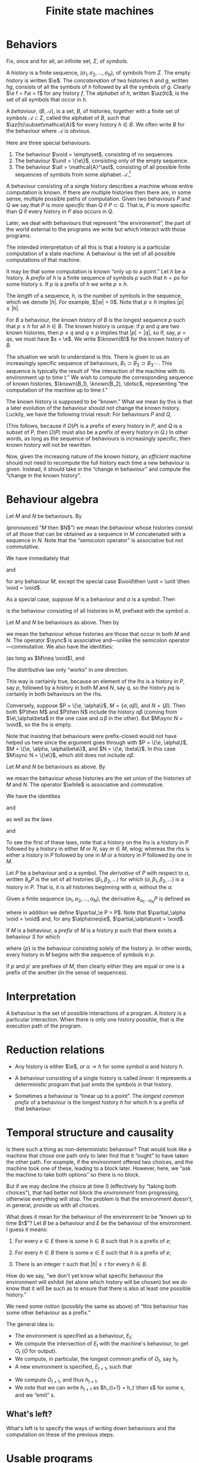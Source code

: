 #+title: Finite state machines
#+startup: showall
#+options: toc:nil
#+latex_header: \newcommand{\sync}{\mathbin{\&}}
#+latex_header: \newcommand{\then}{\mathbin{;}}
#+latex_header: \newcommand{\while}{\mid}
#+latex_header: \newcommand{\e}{\varepsilon}
#+latex_header: \newcommand{\unit}{\mathbf{1}}
#+latex_header: \newcommand{\void}{\mathbf{0}}
#+latex_header: \newcommand{\all}{\mathbf{U}}
#+latex_header: \DeclareMathOperator{\az}{alph}
#+latex_header: \newcommand{\known}{\Omega}


* Behaviors

Fix, once and for all, an infinite set, $\Sigma$, of /symbols/.

A /history/ is a finite sequence, $(\sigma_1, \sigma_2, \dotsc, \sigma_N)$, of
symbols from $\Sigma$. The empty history is written $\e$. The
/concatenation/ of two histories $h$ and $g$, written $hg$, consists of all the
symbols of $h$ followed by all the symbols of $g$. Clearly $\e f = f\e = f$ for
any history $f$. The /alphabet/ of $h$, written $\az(h)$, is the set of all
symbols that occur in $h$.

A /behaviour/, $(B, \mathcal{A})$, is a set, $B$, of histories, together with a
finite set of symbols $\mathcal{A}\subset\Sigma$, called the alphabet of $B$,
such that $\az(h)\subset\mathcal{A}$ for every history $h\in B$. We often write
$B$ for the behaviour where $\mathcal{A}$ is obvious.

Here are three special behaviours: 
1. The behaviour $\void = \emptyset$, consisting of no sequences.
2. The behaviour $\unit = \{\e\}$, consisting only of the empty sequence.
3. The behaviour $\all = \mathcal{A}^\ast$, consisting of all possible finite
   sequences of symbols from some alphabet $\mathcal{A}$.[fn:kleene]

A behaviour consisting of a single history describes a machine whose entire
computation is known. If there are multiple histories then there are, in some
sense, multiple possible paths of computation. Given two behaviours $P$ and $Q$
we say that $P$ is /more specific/ than $Q$ if $P\subset Q$. That is, $P$ is
more specific than $Q$ if every history in $P$ also occurs in $Q$.

Later, we deal with behaviours that represent “the environemnt”, the part of the
world external to the programs we write but which interact with those programs. 

The intended interpretation of all this is that a history is a particular
computation of a state machine. A behaviour is the set of all possible
computations of that machine. 

It may be that some computation is known “only up to a point.” Let $h$ be a
history. A /prefix/ of $h$ is a finite sequence of symbols $p$ such that $h =
ps$ for some history $s$. If $p$ is a prefix of $h$ we write $p \leq h$.

The /length/ of a sequence, $h$, is the number of symbols in the sequence, which
we denote $|h|$.  For example, $|\e| = 0$. Note that $p \leq h$ implies $|p|
\leq |h|$.

For $B$ a behaviour, the /known history/ of $B$ is the longest sequence $p$ such
that $p \leq h$ for all $h \in B$. The known history is unique: if $p$ and $q$
are two known histories, then $p\leq q$ and $q\leq p$ implies that $|p| = |q|$,
so if, say, $p=qs$, we must have $s = \e$. We write $\known(B)$ for the known
history of $B$. 

The situation we wish to understand is this. There is given to us an
increasingly specific sequence of behaviours, $B_1 \supset B_2 \supset B_3
\dotsb$. This sequence is typically the result of “the interaction of the
machine with its environment up to time $t$.” We wish to compute the
corresponding sequence of known histories, $\known(B_1), \known(B_2), \dotsc$,
representing “the computation of the machine up to time $t$.”

The known history is supposed to be “known.” What we mean by this is that a
later evolution of the behaviour should not change the known history. Luckily,
we have the following trivial result: For behaviours $P$ and $Q$,
\begin{equation}
  P \supset Q \Rightarrow \known(P) \leq \known(Q).
\end{equation}
(This follows, because if $\Omega(P)$ is a prefix of every history in $P$, and
$Q$ is a subset of $P$, then $\Omega(P)$ must also be a prefix of every history
in $Q$.) In other words, as long as the sequence of behaviours is increasingly
specific, then known history will not be rewritten.

Now, given the increasing nature of the known history, an /efficient/ machine
should not need to recompute the full history each time a new behaviour is
given. Instead, it should take in the “change in behaviour” and compute the “change
in the known history”.



* Behaviour algebra

Let $M$ and $N$ be behaviours. By 
\begin{equation}
M\then N 
\end{equation}
(pronounced “$M$ then $N$”) we mean the behaviour whose histories consist of all
those that can be obtained as a sequence in $M$ concatenated with a sequence in
$N$. Note that the “semicolon operator” is associative but not commutative.

We have immediately that
\begin{equation}
M\then\unit = \unit\then M = M
\end{equation}
and
\begin{equation}
M\then\void = \void\then M = \void
\end{equation}
for any behaviour $M$, except the special case $\void\then \unit = \unit \then
\void = \void$. 

As a special case, suppose $M$ is a behaviour and $\alpha$ is a symbol. Then 
\begin{equation}
\alpha \to M
\end{equation}
is the behaviour consisting of all histories in $M$, prefixed
with the symbol $\alpha$.

Let $M$ and $N$ be behaviours as above. Then by
\begin{equation}
M \sync N
\end{equation}
we mean the behaviour whose histories are those that occur in both $M$ and
$N$. The operator $\sync$ is associative and---unlike the semicolon
operator---commutative. We also have the identities:
\begin{equation}
M\sync \void = \void\sync M = \void,
\end{equation}
\begin{equation}
M\sync \all = \all\sync M = M,
\end{equation}
(as long as $M\neq \void$), and
\begin{equation}
M \sync M = M.
\end{equation}

The distributive law only “works” in one direction:
\begin{equation}
P\then (M\sync N) \subseteq (P\then M)\sync (P\then N) 
\end{equation}

This way is certainly true, because an element of the lhs is a history in $P$,
say $p$, followed by a history in both $M$ and $N$, say $q$, so the history $pq$
is certainly in both behaviours on the rhs.

Conversely, suppose $P = \{\e, \alpha\}$, $M = \{\alpha, \alpha\beta\}$, and $N
= \{\beta\}$. Then both $P\then M$ and $P\then N$ include the history
$\alpha\beta$ (coming from $\e\,\alpha\beta$ in the one case and $\alpha\,\beta$
in the other). But $M\sync N = \void$, so the lhs is empty. 

Note that insisting that behaviours were prefix-closed would not have helped us
here since the argument goes through with $P = \{\e, \alpha\}$, $M = \{\e, \alpha,
\alpha\beta\}$, and $N = \{\e, \beta\}$. In this case $M\sync N = \{\e\}$, which
still does not include $\alpha\beta$.

Let $M$ and $N$ be behaviours as above. By
\begin{equation}
M\while N
\end{equation}
we mean the behaviour whose histories are the set union of the histories of $M$
and $N$. The operator $\while$ is associative and commutative.

We have the identities
\begin{equation}
M\while \void = \void\while M = M
\end{equation}
and
\begin{equation}
M\while M = M,  
\end{equation}
as well as the laws
\begin{equation}
P \then (M\while N) = (P\then M) \while (P\then N),  
\end{equation}
and
\begin{equation}
P \sync (M\while N) = (P\sync M) \while (P\sync N).  
\end{equation}
To see the first of these laws, note that a history on the lhs is a history in
$P$ followed by a history in either $M$ or $N$, say $m\in M$, wlog; whereas the
rhs is either a history in $P$ followed by one in $M$ or a history in $P$
followed by one in $M$.

Let $P$ be a behaviour and $\alpha$ a symbol. The /derivative/ of $P$ with
respect to $\alpha$, written $\partial_\alpha P$ is the set of all histories
$(\beta_1, \beta_2, \dotsc)$ for which $(\alpha, \beta_1, \beta_2, \dotsc)$ is a
history in $P$. That is, it is all histories beginning with $\alpha$, without
the $\alpha$. 

Given a finite sequence $(\alpha_1, \alpha_2, \dots, \alpha_N)$, the derivative
$\partial_{\alpha_1\dotsb\alpha_N} P$ is defined as
\begin{equation*}
\partial_{\alpha_1\dotsb \alpha_N} P = \partial_{\alpha_N}\dotsb \partial_{\alpha_2}\partial_{\alpha_1} P,
\end{equation*}
where in addition we define $\partial_\e P = P$. Note that $\partial_\alpha \void = \void$ and, for
any $\alpha\neq\e$, $\partial_\alpha\unit = \void$.

If $M$ is a behaviour, a /prefix/ of $M$ is a history $p$ such that there exists
a behaviour $S$ for which
\begin{equation*}
M = \{p\}\then S,
\end{equation*} 
where $\{p\}$ is the behaviour consisting solely of the history $p$. In other
words, every history in $M$ begins with the sequence of symbols in $p$. 

If $p$ and $p'$ are prefixes of $M$, then clearly either they are equal or one
is a prefix of the another (in the sense of sequences). 


* Interpretation

A behaviour is the set of possible interactions of a program. A history is a
particular interaction. When there is only one history possible, that is the
execution path of the program.

* Reduction relations

- Any history is either $\e$, or $\alpha\to h$ for some symbol $\alpha$ and
  history $h$.

\begin{equation*}
(\alpha \to M) \sync (\beta \to N) =
  \begin{cases}
    \alpha \to (M \sync N) & \text{if $\alpha = \beta$,} \\
    \void & \text{otherwise.}
  \end{cases}
\end{equation*}

- A behaviour consisting of a single history is called /linear:/ it represents a
  deterministic program that just emits the symbols in that history.

- Sometimes a behaviour is “linear up to a point”. The /longest common prefix/
  of a behaviour is the longest history $h$ for which $h$ is a prefix of that
  behaviour.





* Temporal structure and causality

Is there such a thing as non-deterministic behaviour? That would look like a
machine that chose one path only to later find that it “ought” to have taken the
other path. For example, if the environment offered two choices, and the machine
took one of these, leading to a block later. However, here, we “ask the machine
to take both options” so there is no block. 

But if we may decline the choice at time 0 (effectively by “taking both
choices”), that had better not block the /environment/ from progressing,
otherwise everything will stop. The problem is that the environment doesn't, in
general, provide us with all choices. 

What does it mean for the behaviour of the environment to be “known up to time
$\tau$”? Let $B$ be a behaviour and $E$ be the behaviour of the environment. I
guess it means:

1. For every $e \in E$ there is some $h \in B$ such that $h$ is a prefix of $e$;

2. For every $h \in B$ there is some $e \in E$ such that $h$ is a prefix of $e$;

3. There is an integer $\tau$ such that $|h| \geq \tau$ for every $h \in B$. 

How do we say, “we don't yet know what specific behavoiur the environment will
exhibit (let alone which history will be chosen) but we do know that it will be
such as to ensure that there is also at least one possible history.”

We need some notion (possibly the same as above) of “this behaviour has some
other behaviour as a prefix.”

The general idea is:
- The environment is specified as a behaviour, $E_t$;
- We compute the intersection of $E_t$ with the machine's behaviour, to get
  $O_t$ ($O$ for output).
- We compute, in particular, the longest common prefix of $O_t$, say $h_t$. 
- A new environment is specified, $E_{t+1}$, such that
\begin{equation*}
E_{t+1} \subset E_t.
\end{equation*}
- We compute $O_{t+1}$, and thus $h_{t+1}$. 
- We note that we can write $h_{t+1}$ as $h_{t+1} = h_t \then s$ for some $s$,
  and we “emit” $s$.

** What's left?

What's left is to specify the ways of writing down behaviours and the
computation on these of the previous steps. 

* Usable programs



* Todo

** Prefix-closure

What if the behaviours are prefix-closed? 

- Does the distributive law now hold? (No.)
- Should we redefine $\sync$ to be “intersect the prefix”? 
- Are the operators strict (and do they preserve prefix-closure)?

** Strictness

- Should we redefine behaviour to include $\e$ always? 
  No: some programs insist on a certain prefix.

** Non-determinism

- “Compile” behaviours for “parallel machines”. Then, when the result runs on
  only one machine, run it. 

* Footnotes

[fn:kleene] I've used the Kleene star without introducing it.

  

